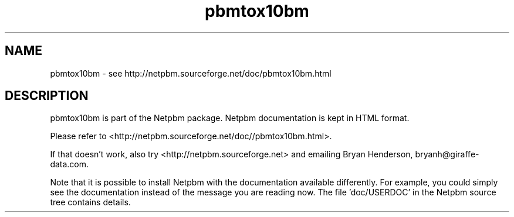.TH pbmtox10bm 1 Netpbm "10 Mar 2019" "Netpbm pointer man pages"

.SH NAME
pbmtox10bm \- see http://netpbm.sourceforge.net/doc/pbmtox10bm.html
.SH DESCRIPTION
pbmtox10bm is part of the Netpbm package.
Netpbm documentation is kept in HTML format.

Please refer to <http://netpbm.sourceforge.net/doc//pbmtox10bm.html>.

If that doesn't work, also try <http://netpbm.sourceforge.net> and
emailing Bryan Henderson, bryanh@giraffe-data.com.

Note that it is possible to install Netpbm with the
documentation available differently.  For example, you
could simply see the documentation instead of the message
you are reading now.  The file 'doc/USERDOC' in the Netpbm
source tree contains details.
.\" This file was generated by the program 'makepointerman',
.\" as part of Netpbm installation
